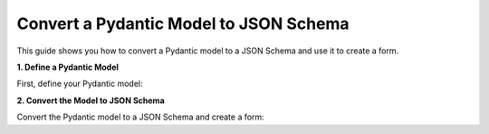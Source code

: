 .. _how-to/convert-pydantic:

Convert a Pydantic Model to JSON Schema
=========================================

This guide shows you how to convert a Pydantic model to a JSON Schema and use it to create a form.

**1. Define a Pydantic Model**

First, define your Pydantic model:

.. code-block:: python
   :caption: models.py

   from pydantic import BaseModel

   class User(BaseModel):
       name: str
       age: int

**2. Convert the Model to JSON Schema**

Convert the Pydantic model to a JSON Schema and create a form:

.. code-block:: python
   :caption: main.py

   from ipywidgets_jsonschema import form
   from models import User

   schema = User.model_json_schema()
   my_form = form.Form(schema)
   my_form.show()